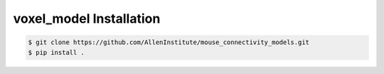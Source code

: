 .. highlight:: shell

======================================
voxel_model Installation
======================================

.. code-block:: console

    $ git clone https://github.com/AllenInstitute/mouse_connectivity_models.git
    $ pip install .

